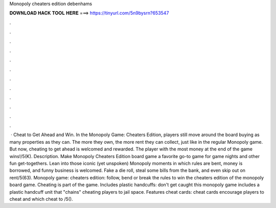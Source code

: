 Monopoly cheaters edition debenhams

𝐃𝐎𝐖𝐍𝐋𝐎𝐀𝐃 𝐇𝐀𝐂𝐊 𝐓𝐎𝐎𝐋 𝐇𝐄𝐑𝐄 ===> https://tinyurl.com/5n9bysrn?653547

.

.

.

.

.

.

.

.

.

.

.

.

 · Cheat to Get Ahead and Win. In the Monopoly Game: Cheaters Edition, players still move around the board buying as many properties as they can. The more they own, the more rent they can collect, just like in the regular Monopoly game. But now, cheating to get ahead is welcomed and rewarded. The player with the most money at the end of the game wins!/5(K). Description. Make Monopoly Cheaters Edition board game a favorite go-to game for game nights and other fun get-togethers. Lean into those iconic (yet unspoken) Monopoly moments in which rules are bent, money is borrowed, and funny business is welcomed. Fake a die roll, steal some bills from the bank, and even skip out on rent/5(63). Monopoly game: cheaters edition: follow, bend or break the rules to win the cheaters edition of the monopoly board game. Cheating is part of the game. Includes plastic handcuffs: don't get caught this monopoly game includes a plastic handcuff unit that "chains" cheating players to jail space. Features cheat cards: cheat cards encourage players to cheat and which cheat to /5().